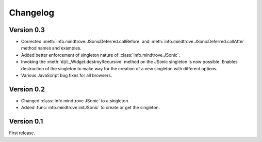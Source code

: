 Changelog
=========

Version 0.3
-----------

* Corrected :meth:`info.mindtrove.JSonicDeferred.callBefore` and :meth:`info.mindtrove.JSonicDeferred.callAfter` method names and examples.
* Added better enforcement of singleton nature of :class:`info.mindtrove.JSonic`.
* Invoking the :meth:`dijit._Widget.destroyRecursive` method on the JSonic singleton is now possible. Enables destruction of the singleton to make way for the creation of a new singleton with different options.
* Various JavaScript bug fixes for all browsers.

Version 0.2
-----------

* Changed :class:`info.mindtrove.JSonic` to a singleton.
* Added :func:`info.mindtrove.initJSonic` to create or get the singleton.

Version 0.1
-----------

First release.